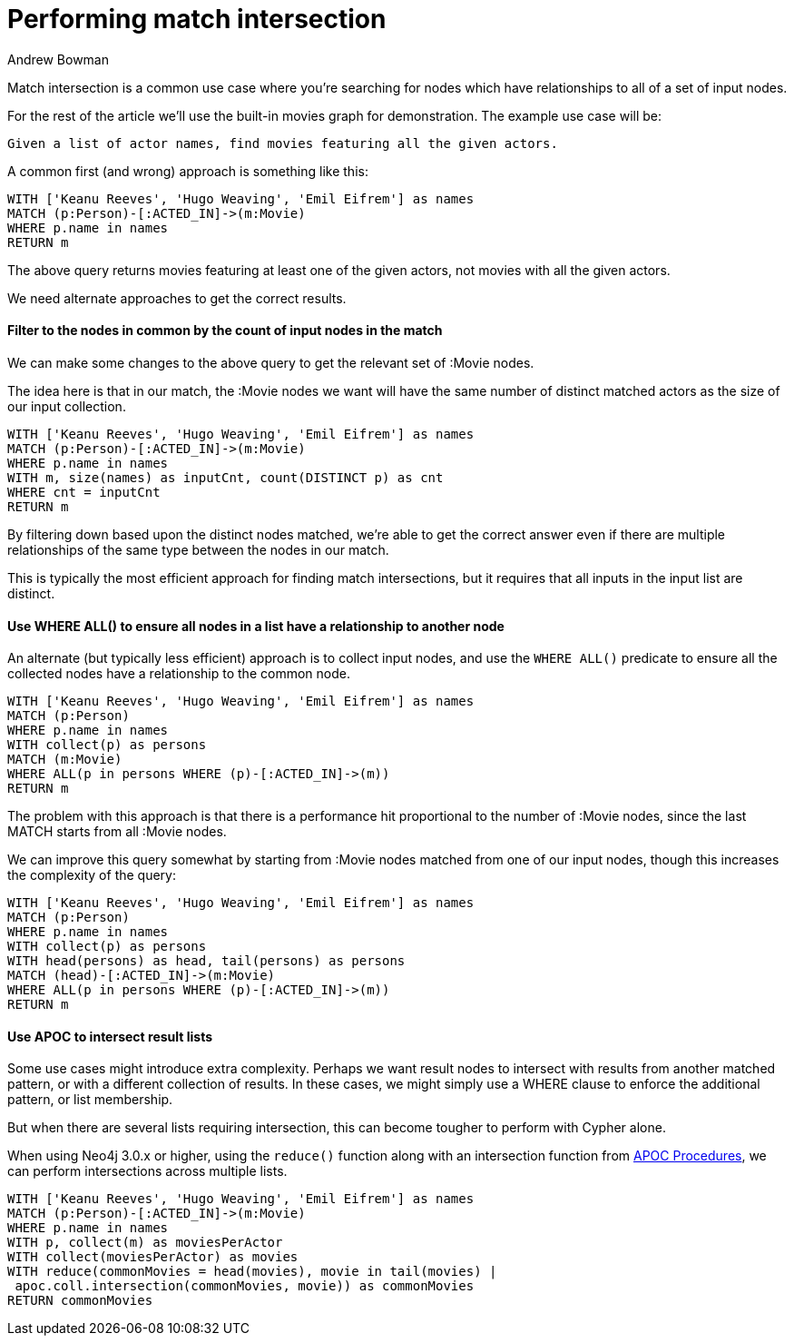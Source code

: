 = Performing match intersection
:slug: performing-match-intersection
:author: Andrew Bowman
:neo4j-versions: 3.2, 3.1, 3.0, 2.3, 2.2
:tags: cypher, intersection
:public:
:category: cypher

Match intersection is a common use case where you're searching for nodes which have relationships to all of a set of input nodes.

For the rest of the article we'll use the built-in movies graph for demonstration. The example use case will be:

`Given a list of actor names, find movies featuring all the given actors.`

A common first (and wrong) approach is something like this:

[source,cypher]
----
WITH ['Keanu Reeves', 'Hugo Weaving', 'Emil Eifrem'] as names
MATCH (p:Person)-[:ACTED_IN]->(m:Movie)
WHERE p.name in names
RETURN m
----

The above query returns movies featuring at least one of the given actors, not movies with all the given actors.

We need alternate approaches to get the correct results.

==== Filter to the nodes in common by the count of input nodes in the match

We can make some changes to the above query to get the relevant set of :Movie nodes.

The idea here is that in our match, the :Movie nodes we want will have the same number of distinct matched actors as the size of our input collection.

[source,cypher]
----
WITH ['Keanu Reeves', 'Hugo Weaving', 'Emil Eifrem'] as names
MATCH (p:Person)-[:ACTED_IN]->(m:Movie)
WHERE p.name in names
WITH m, size(names) as inputCnt, count(DISTINCT p) as cnt
WHERE cnt = inputCnt
RETURN m
----

By filtering down based upon the distinct nodes matched, we're able to get the correct answer even if there are multiple relationships of the same type between the nodes in our match.

This is typically the most efficient approach for finding match intersections, but it requires that all inputs in the input list are distinct.


==== Use WHERE ALL() to ensure all nodes in a list have a relationship to another node

An alternate (but typically less efficient) approach is to collect input nodes, and use the `WHERE ALL()` predicate to ensure all the collected nodes have a relationship to the common node.


[source,cypher]
----
WITH ['Keanu Reeves', 'Hugo Weaving', 'Emil Eifrem'] as names
MATCH (p:Person)
WHERE p.name in names
WITH collect(p) as persons
MATCH (m:Movie)
WHERE ALL(p in persons WHERE (p)-[:ACTED_IN]->(m))
RETURN m
----

The problem with this approach is that there is a performance hit proportional to the number of :Movie nodes, since the last MATCH starts from all :Movie nodes.

We can improve this query somewhat by starting from :Movie nodes matched from one of our input nodes, though this increases the complexity of the query:

[source,cypher]
----
WITH ['Keanu Reeves', 'Hugo Weaving', 'Emil Eifrem'] as names
MATCH (p:Person)
WHERE p.name in names
WITH collect(p) as persons
WITH head(persons) as head, tail(persons) as persons
MATCH (head)-[:ACTED_IN]->(m:Movie)
WHERE ALL(p in persons WHERE (p)-[:ACTED_IN]->(m))
RETURN m
----

==== Use APOC to intersect result lists

Some use cases might introduce extra complexity. Perhaps we want result nodes to intersect with results from another matched pattern, or with a different collection of results.
In these cases, we might simply use a WHERE clause to enforce the additional pattern, or list membership.

But when there are several lists requiring intersection, this can become tougher to perform with Cypher alone.

When using Neo4j 3.0.x or higher, using the `reduce()` function along with an intersection function from link:https://github.com/neo4j-contrib/neo4j-apoc-procedures[APOC Procedures], we can perform intersections across multiple lists.

[source,cypher]
----
WITH ['Keanu Reeves', 'Hugo Weaving', 'Emil Eifrem'] as names
MATCH (p:Person)-[:ACTED_IN]->(m:Movie)
WHERE p.name in names
WITH p, collect(m) as moviesPerActor
WITH collect(moviesPerActor) as movies
WITH reduce(commonMovies = head(movies), movie in tail(movies) |
 apoc.coll.intersection(commonMovies, movie)) as commonMovies
RETURN commonMovies
----
